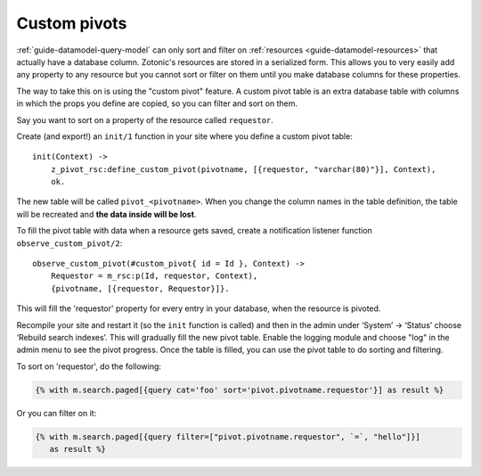 .. _cookbook-custom-pivots:

Custom pivots
=============

:ref:`guide-datamodel-query-model` can only sort and filter on
:ref:`resources <guide-datamodel-resources>` that actually have a database
column. Zotonic's resources are stored in a serialized form. This
allows you to very easily add any property to any resource but
you cannot sort or filter on them until you make database columns
for these properties.

The way to take this on is using the "custom pivot" feature. A custom
pivot table is an extra database table with columns in which the props
you define are copied, so you can filter and sort on them.

Say you want to sort on a property of the resource called ``requestor``.

Create (and export!) an ``init/1`` function in your site where you define a custom pivot table::

    init(Context) ->
        z_pivot_rsc:define_custom_pivot(pivotname, [{requestor, "varchar(80)"}], Context),
        ok.

The new table will be called ``pivot_<pivotname>``. When you change the column
names in the table definition, the table will be recreated and **the data inside will be lost**.

To fill the pivot table with data when a resource gets saved, create a notification
listener function ``observe_custom_pivot/2``::

    observe_custom_pivot(#custom_pivot{ id = Id }, Context) ->
        Requestor = m_rsc:p(Id, requestor, Context),
        {pivotname, [{requestor, Requestor}]}.

This will fill the 'requestor' property for every entry in your
database, when the resource is pivoted.

Recompile your site and restart it (so the ``init`` function is called)
and then in the admin under ‘System’ -> ‘Status’ choose ‘Rebuild
search indexes’. This will gradually fill the new pivot table. Enable
the logging module and choose "log" in the admin menu to see the pivot
progress. Once the table is filled, you can use the pivot table to do
sorting and filtering.

To sort on 'requestor', do the following:

.. code-block:: django

    {% with m.search.paged[{query cat='foo' sort='pivot.pivotname.requestor'}] as result %}

Or you can filter on it:

.. code-block:: django

  {% with m.search.paged[{query filter=["pivot.pivotname.requestor", `=`, "hello"]}]
     as result %}

.. seealso::

    * :ref:`custompivot` search argument for filtering on custom pivot columns.
    * :ref:`cookbook-pivot-templates` to change the content of regular pivot columns and search texts.
